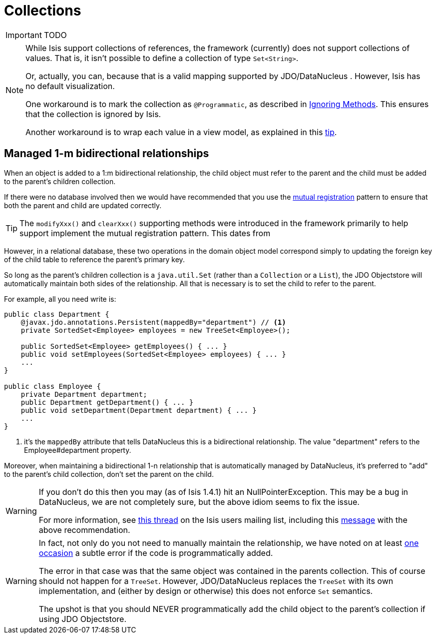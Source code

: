 [[_ug_how-tos_class-structure_collections]]
= Collections
:Notice: Licensed to the Apache Software Foundation (ASF) under one or more contributor license agreements. See the NOTICE file distributed with this work for additional information regarding copyright ownership. The ASF licenses this file to you under the Apache License, Version 2.0 (the "License"); you may not use this file except in compliance with the License. You may obtain a copy of the License at. http://www.apache.org/licenses/LICENSE-2.0 . Unless required by applicable law or agreed to in writing, software distributed under the License is distributed on an "AS IS" BASIS, WITHOUT WARRANTIES OR  CONDITIONS OF ANY KIND, either express or implied. See the License for the specific language governing permissions and limitations under the License.
:_basedir: ../
:_imagesdir: images/


IMPORTANT: TODO


[NOTE]
====
While Isis support collections of references, the framework (currently) does not support collections of values. That is, it isn't possible to define a collection of type `Set<String>`.

Or, actually, you can, because that is a valid mapping supported by JDO/DataNucleus .  However, Isis has no default visualization.

One workaround is to mark the collection as `@Programmatic`, as described in xref:_ignoring_methods[Ignoring Methods].  This ensures that the collection is ignored by Isis.

Another workaround is to wrap each value in a view model, as explained in this xref:_ug_more-advanced_tips-n-tricks_simulating-collections-of-values[tip].
====



== Managed 1-m bidirectional relationships

When an object is added to a 1:m bidirectional relationship, the child object must refer to the parent and the child must be added to the parent's children collection.

If there were no database involved then we would have recommended that you use the link:http://www.two-sdg.demon.co.uk/curbralan/papers/MutualRegistration.pdf[mutual registration] pattern to ensure that both the parent and child are updated correctly.

[TIP]
====
The `modifyXxx()` and `clearXxx()` supporting methods were introduced in the framework primarily to help support implement the mutual registration pattern.  This dates from
====

However, in a relational database, these two operations in the domain object model correspond simply to updating the foreign key of the child table to reference the parent's primary key.

So long as the parent's children collection is a `java.util.Set` (rather than a `Collection` or a `List`), the JDO Objectstore will automatically maintain both sides of the relationship. All that is necessary is to set the child to refer to the parent.

For example, all you need write is:

[source,java]
----
public class Department {
    @javax.jdo.annotations.Persistent(mappedBy="department") // <1>
    private SortedSet<Employee> employees = new TreeSet<Employee>();

    public SortedSet<Employee> getEmployees() { ... }
    public void setEmployees(SortedSet<Employee> employees) { ... }
    ...
}

public class Employee {
    private Department department;
    public Department getDepartment() { ... }
    public void setDepartment(Department department) { ... }
    ...
}
----
<1> it's the `mappedBy` attribute that tells DataNucleus this is a bidirectional relationship.  The value "department" refers to the Employee#department property.

Moreover, when maintaining a bidirectional 1-n relationship that is automatically managed by DataNucleus, it's preferred to "add" to the parent's child collection, don't set the parent on the child.

[WARNING]
====
If you don't do this then you may (as of Isis 1.4.1) hit an NullPointerException. This may be a bug in DataNucleus, we are not completely sure, but the above idiom seems to fix the issue.

For more information, see http://isis.markmail.org/thread/ipu2lzqqikqdglox[this thread] on the Isis users mailing list, including this http://markmail.org/message/hblptpw675mlw723[message] with the above recommendation.
====

[WARNING]
====
In fact, not only do you not need to manually maintain the relationship, we have noted on at least http://markmail.org/message/agnwmzocvdfht32f[one occasion] a subtle error if the code is programmatically added.

The error in that case was that the same object was contained in the parents collection. This of course should not happen for a `TreeSet`. However, JDO/DataNucleus replaces the `TreeSet` with its own implementation, and (either by design or otherwise) this does not enforce `Set` semantics.

The upshot is that you should NEVER programmatically add the child object to the parent's collection if using JDO Objectstore.
====


